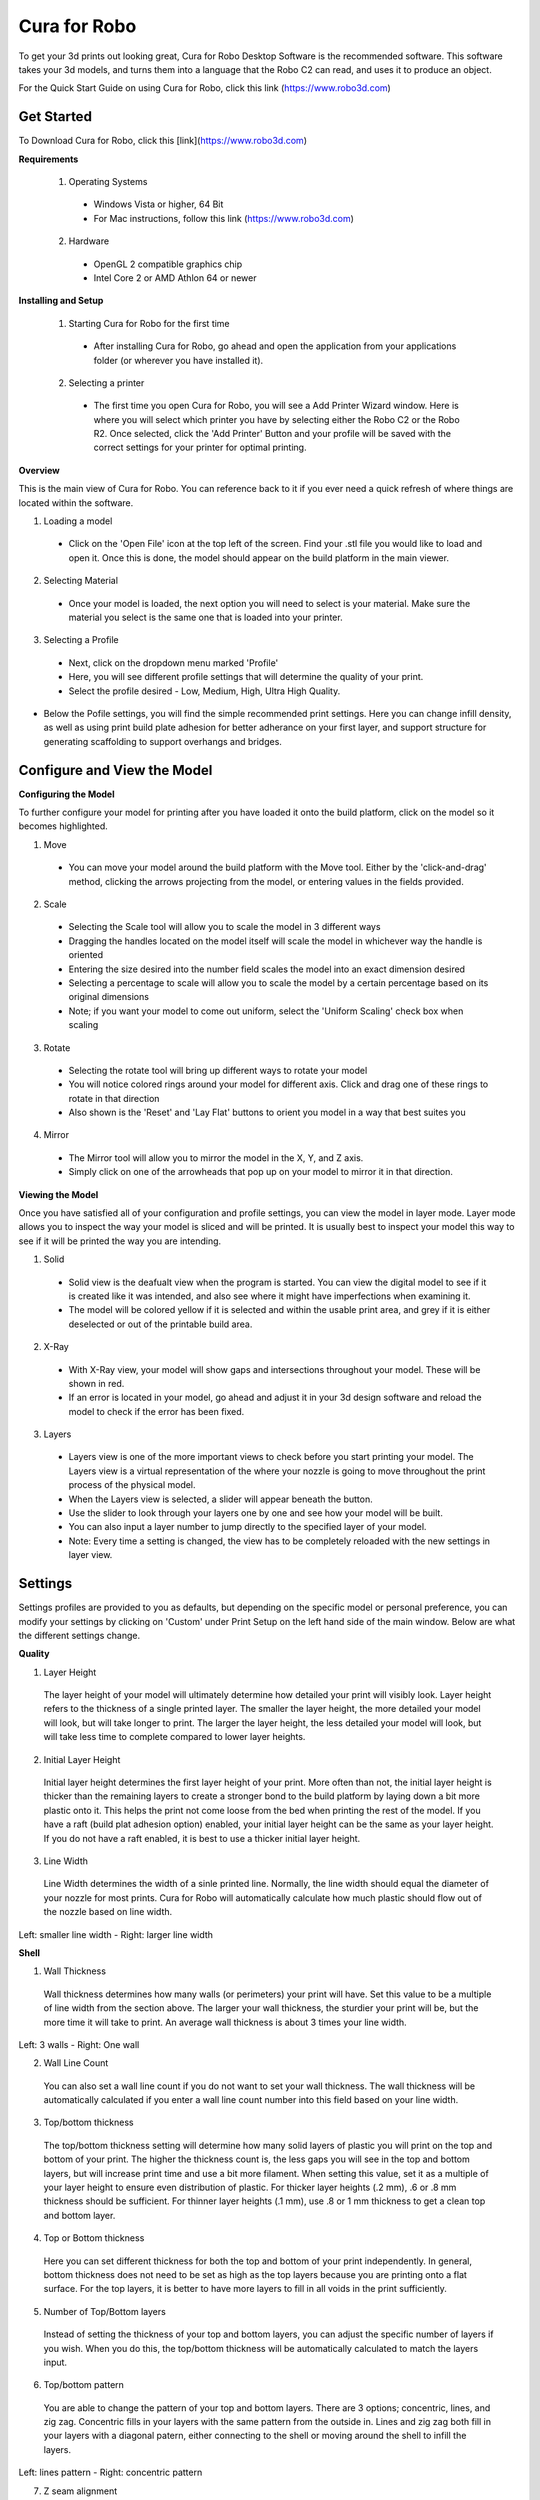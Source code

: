 .. Sphinx RTD theme demo documentation master file, created by
   sphinx-quickstart on Sun Nov  3 11:56:36 2013.
   You can adapt this file completely to your liking, but it should at least
   contain the root `toctree` directive.

=================================================
Cura for Robo
=================================================
To get your 3d prints out looking great, Cura for Robo Desktop Software is the recommended software. This software takes your 3d models, and turns them into a language that the Robo C2 can read, and uses it to produce an object. 

For the Quick Start Guide on using Cura for Robo, click this link (https://www.robo3d.com)

Get Started
-----------

To Download Cura for Robo, click this [link](https://www.robo3d.com)

**Requirements**

 1. Operating Systems
  * Windows Vista or higher, 64 Bit
  * For Mac instructions, follow this link (https://www.robo3d.com)
  
 2. Hardware
  * OpenGL 2 compatible graphics chip
  * Intel Core 2 or AMD Athlon 64 or newer 

**Installing and Setup**

 1. Starting Cura for Robo for the first time
  * After installing Cura for Robo, go ahead and open the application from your applications folder (or wherever you have installed it).
 
 2. Selecting a printer
  * The first time you open Cura for Robo, you will see a Add Printer Wizard window. Here is where you will select which printer you have by selecting either the Robo C2 or the Robo R2. Once selected, click the 'Add Printer' Button and your profile will be saved with the correct settings for your printer for optimal printing.

.. image:: images/Add-Printer.PNG
   :alt: Add Printer Wizard
   :align: center

**Overview**

This is the main view of Cura for Robo. You can reference back to it if you ever need a quick refresh of where things are located within the software.

.. image:: images/Interface2.jpg
   :alt: Interface
   :align: center
   
1. Loading a model
 * Click on the 'Open File' icon at the top left of the screen. Find your .stl file you would like to load and open it. Once this is done, the model should appear on the build platform in the main viewer. 
 
.. image:: images/Load-File.png
   :alt: Load File
   :align: center 
  
 * Note; you can also simply drag and drop an .stl file directly on the main viewer to load it onto the build platform
  
2. Selecting Material
 * Once your model is loaded, the next option you will need to select is your material. Make sure the material you select is the same one that is loaded into your printer. 
 
3. Selecting a Profile
 * Next, click on the dropdown menu marked 'Profile'
 * Here, you will see different profile settings that will determine the quality of your print. 
 * Select the profile desired - Low, Medium, High, Ultra High Quality. 
  
.. image:: images/Profile-Settings.png
   :alt: Profile Settings
   :align: center   
 
* Below the Pofile settings, you will find the simple recommended print settings. Here you can change infill density, as well as using print build plate adhesion for better adherance on your first layer, and support structure for generating scaffolding to support overhangs and bridges. 
 
.. image:: images/Recommend.JPG
   :alt: Recommended Settings
   :align: center  
 
 4. Saving a File
  * In the bottom right corner of the main window, you will see a 'Save to File' button. Once your satisfied with your model and settings, go ahead and save your file. Note: if you have a USB flash drive inserted, you can save directly to the drive with the same button.
  
.. image:: images/Print.JPG
   :alt: Save File
   :align: center 
  
Configure and View the Model
-----------

**Configuring the Model**

To further configure your model for printing after you have loaded it onto the build platform, click on the model so it becomes highlighted.

1. Move
 * You can move your model around the build platform with the Move tool. Either by the 'click-and-drag' method, clicking the arrows projecting from the model, or entering values in the fields provided.

.. image:: images/Configure.JPG
   :alt: Configure Model
   :align: center  

2. Scale
 * Selecting the Scale tool will allow you to scale the model in 3 different ways
 * Dragging the handles located on the model itself will scale the model in whichever way the handle is oriented
 * Entering the size desired into the number field scales the model into an exact dimension desired
 * Selecting a percentage to scale will allow you to scale the model by a certain percentage based on its original dimensions
 * Note; if you want your model to come out uniform, select the 'Uniform Scaling' check box when scaling
 
.. image:: images/scale.png
   :alt: Scale Model
   :align: center
 
3. Rotate
 * Selecting the rotate tool will bring up different ways to rotate your model
 * You will notice colored rings around your model for different axis. Click and drag one of these rings to rotate in that direction
 * Also shown is the 'Reset' and 'Lay Flat' buttons to orient you model in a way that best suites you
 
.. image:: images/rotate.png
   :alt: Rotate Model
   :align: center

4. Mirror
 * The Mirror tool will allow you to mirror the model in the X, Y, and Z axis. 
 * Simply click on one of the arrowheads that pop up on your model to mirror it in that direction.

**Viewing the Model**

Once you have satisfied all of your configuration and profile settings, you can view the model in layer mode. Layer mode allows you to inspect the way your model is sliced and will be printed. It is usually best to inspect your model this way to see if it will be printed the way you are intending.

.. image:: images/View-mode.png
   :alt: View Mode
   :align: center

1. Solid
 * Solid view is the deafualt view when the program is started. You can view the digital model to see if it is created like it was intended, and also see where it might have imperfections when examining it. 
 * The model will be colored yellow if it is selected and within the usable print area, and grey if it is either deselected or out of the printable build area.
 
2. X-Ray
 * With X-Ray view, your model will show gaps and intersections throughout your model. These will be shown in red. 
 * If an error is located in your model, go ahead and adjust it in your 3d design software and reload the model to check if the error has been fixed.

3. Layers
 * Layers view is one of the more important views to check before you start printing your model. The Layers view is a virtual representation of the where your nozzle is going to move throughout the print process of the physical model.
 * When the Layers view is selected, a slider will appear beneath the button.
 * Use the slider to look through your layers one by one and see how your model will be built.
 * You can also input a layer number to jump directly to the specified layer of your model.
 * Note: Every time a setting is changed, the view has to be completely reloaded with the new settings in layer view.
 
.. image:: images/layer-view.png
   :alt: View Mode
   :align: center

Settings
-----------
Settings profiles are provided to you as defaults, but depending on the specific model or personal preference, you can modify your settings by clicking on 'Custom' under Print Setup on the left hand side of the main window. Below are what the different settings change. 

**Quality**

1. Layer Height

 The layer height of your model will ultimately determine how detailed your print will visibly look. Layer height refers to the thickness of a single printed layer. The smaller the layer height, the more detailed your model will look, but will take longer to print. The larger the layer height, the less detailed your model will look, but will take less time to complete compared to lower layer heights. 
 
.. image:: images/layer-height.png
   :alt: Layer Height Comparison
   :align: center

2. Initial Layer Height

 Initial layer height determines the first layer height of your print. More often than not, the initial layer height is thicker than the remaining layers to create a stronger bond to the build platform by laying down a bit more plastic onto it. This helps the print not come loose from the bed when printing the rest of the model. If you have a raft (build plat adhesion option) enabled, your initial layer height can be the same as your layer height. If you do not have a raft enabled, it is best to use a thicker initial layer height.

3. Line Width

 Line Width determines the width of a sinle printed line. Normally, the line width should equal the diameter of your nozzle for most prints. Cura for Robo will automatically calculate how much plastic should flow out of the nozzle based on line width. 
 
.. image:: images/line-width.png
   :alt: Line Width Comparison
   :align: center
Left: smaller line width - Right: larger line width

**Shell**

1. Wall Thickness

 Wall thickness determines how many walls (or perimeters) your print will have. Set this value to be a multiple of line width from the section above. The larger your wall thickness, the sturdier your print will be, but the more time it will take to print. An average wall thickness is about 3 times your line width.

.. image:: images/wall-thickness.png
   :alt: Wall Thickness Comparison
   :align: center
Left: 3 walls - Right: One wall

2. Wall Line Count

 You can also set a wall line count if you do not want to set your wall thickness. The wall thickness will be automatically calculated if you enter a wall line count number into this field based on your line width.

3. Top/bottom thickness

 The top/bottom thickness setting will determine how many solid layers of plastic you will print on the top and bottom of your print. The higher the thickness count is, the less gaps you will see in the top and bottom layers, but will increase print time and use a bit more filament. When setting this value, set it as a multiple of your layer height to ensure even distribution of plastic. For thicker layer heights (.2 mm), .6 or .8 mm thickness should be sufficient. For thinner layer heights (.1 mm), use .8 or 1 mm thickness to get a clean top and bottom layer.

4. Top or Bottom thickness

 Here you can set different thickness for both the top and bottom of your print independently. In general, bottom thickness does not need to be set as high as the top layers because you are printing onto a flat surface. For the top layers, it is better to have more layers to fill in all voids in the print sufficiently.

5. Number of Top/Bottom layers

 Instead of setting the thickness of your top and bottom layers, you can adjust the specific number of layers if you wish. When you do this, the top/bottom thickness will be automatically calculated to match the layers input.

6. Top/bottom pattern

 You are able to change the pattern of your top and bottom layers. There are 3 options; concentric, lines, and zig zag. Concentric fills in your layers with the same pattern from the outside in. Lines and zig zag both fill in your layers with a diagonal patern, either connecting to the shell or moving around the shell to infill the layers.

.. image:: images/bottom-pattern.png
   :alt: Pattern Comparison
   :align: center
Left: lines pattern - Right: concentric pattern

7. Z seam alignment

 On most prints, the is a visible seam that appears on a model from when your printers' nozzle pauses to change layers in the z direction. Z seam alignment allows you to place where each new layer in the z direction starts, producing where the seam will be. There are 3 options to choose from; shortest, back, random.
 
 * Shortest will use the z seam wherever the last layer left off and will start the new one right away, producing a shorter print time, but a visible seam. 
 * Back will simply put all layer changes at the back of the model, so make sure to rotate the model towards the back of the build plate where you dont want the seam to show up. 
 * Random will choose a different spot to put the seam, which will eliminate visibility, but increase print time. 

**Infill**

1. Infill density

 The infill density determines how dense your print will be by filling in your print with plastic by a certain percentage. 100% infill density means your print will be totally filled in with plastic, while 0% infill density means your print will only print the perimeters with no plastic filling in the middle. More infill produces a sturdier print, but takes more time, whereas less infill produces a weaker print, and takes less time to print. An average infill density is around 20% for visual models, whereas higher infil density parts are used more for structural or mechanical use models.
 
.. image:: images/infill-density.png
   :alt: Infill Density Comparison
   :align: center

2. Infill pattern

 Infill pattern will vary depending on what you are looking for in your use of your model. There are 7 options;

 * Grid: A grid shaped infill, with lines in both diagonal directions on each layer.
 * Lines: Creates a grid shiped infill, printing in one diagonal direction per layer.
 * Triangles: Creates a triangular shaped infill pattern.
 * Cubic: A 3D infill of tilted cubes.
 * Tetrahedral: A 3D infill of pyramid shapes.
 * Concentric: The infill prints from the outside towards the center of the model. This way infill lines won’t be visible through the walls of the print.
 * Zig Zag: A grid shaped infill, printing continuously in one diagonal direction.

.. image:: images/infill-pattern.png
   :alt: Infill Comparison
   :align: center
These are a few of the infill options

3. Infill layer thickness

 Infill layer thickness determines how thick your infil layers are. Because you do not see the infill of a print, you can choose to make these layers less detailed and drastically reduce print time. If this setting is used, make sure the thickness is a multiple of the layer height (i.e. .1 layer height, .2 infill layer thickness). This will allow your printer to print two layers and then go back in and fill in the inside of the print, essentially printing the equivalent of tow infill layers at a time.

4. Infill before walls

 If infill before walls is enabled, the layer being printed will fill in the infil before the perimeters. Printing the infill first leads to sturdier walls, but the infill pattern might sometimes show through the surface. Printing the walls first may lead to more accurate walls, but overhangs may print worse.

**Material**

1. Printing temperature

 Printing temperature determines the heat of the nozzle while printing. Most filaments print between 175°C and 250°C, although some can print lower or higher than this. For PLA, a temperature of 190°C is optimal for Robo branded filaments, while ABS has an optimal printing temperature of 230°C.

2. Build plate temperature

 Build plate temperature determines how hot your heated build platform will get in order to adhere the plastic down to it. The Robo C2 does not have a heated build platform, while the Robo R2 does. For the Robo R2, PLA is best printed with a 60°C build platform, and ABS plastic at 90°C for best stick on the first layer.

3. Enable Retraction

 Retraction is used when the printer is traveling from one point to another without laying down any plastic. During this time, there can be melted plastic in the nozzle, which could ooze out and cause unwanted plastic on your models. In order to elimiate this ooze, enable retraction to retract, or pull back the filament while on these travel moves. Different material require different settings for best results. Contact your material manufacturer for best retraction settings.

4. Retraction distance

 Retraction distance determines how far the material, in millimeters, will get pulled out of the nozzle when performing a retraction move. A short retraction distance will result in less potential damage to your material, such as snapping or clogging, but will cause more oozing. A long retraction distance will result in more potential damage to your material, but will have less oozing and a nicer print finish.

5. Retraction speed

 Retraction speed determines how fast or slow the motor pulling the material up will turn. A fast retraction speed will result in a larger potential damage to your material and drive gear, but will have less oozing. A slow retraction will have less potential damage, but result in potentially more oozing.

6. Retraction minimum travel

 This determines how far your nozzle must travel in order to execute a retraction move. If your model has a lot of small areas, this will cause the printer to retract a lot, and will be more prone to clogs and potential errors. To decrease the chance of errors on a lot of retraction moves in a small area, increase the retraction minimum travel. Be mindful that increasing this setting too much can result in stringing and unwanted artifact on your printed part due to oozing.


**Speed**

1. Print speed

 Print Speed determines the speed of the print head while printing (in mm/sec). Printing faster will get your print done faster, but also risk the print job failing too to motors failing or material not being extruded properly or heated optimally. The profiles set for the C2 and R2 are best used to keep the machine lasting longer, at the same time as printing quickly.

2. Infill speed

 This setting changes the speed in which your infill is printed. Note that because the infill of a print is not seen, you can increase this speed if you would like. Be mindful that a faster infill speed can potentially affect the strength of your print.

3. Outer wall speed

 The speed of the outer wall, or outer perimeter. Printing the outer wall slower than the inner walls and infill will result in a better surface finish of your printed model

4. Inner wall speed

 The speed of the inner walls, or inner perimeters. Because this does not affect the surface quality of your printed model, this speed can be as fast as your infill or print speed setting.

5. Top/bottom speed

 Top/bottom speed determines how fast your solid top and bottom layers are printed. Note that the slower bottom layers give you more reliability of the model by giving it a dependable base, and slower top layers give you a more reliable roof on your print to give it a nice surface and close off all gaps.

6. Travel speed

 Travel speed determines how fast your print head will move when it is not extruding material and printing your model. This move can be higher than your print speed to make printing time lower, but be mindful of moving too fast and motors or belts failing.

7. Initial layer speed

 The speed for the first layer. A lower value is used here to improve adhesion to the build platform and get a reliable first layer down.

8. Initial layer travel speed

 The travel speed for the first layer. A lower value is used here to ensure that the print nozzle does not potentially touch existing plastic laid down on the build platform and pull it up, resulting in a failed print.

9. Number of slower layers

 The number of slower layers determines how many layers from the beginning of the print are going to be slower than the rest. The overall success rate of a print is relying on the first layers adhering to the bed correctly. The speed of your print is gradually increased over these layers.

**Travel**

1. Combing mode

 Combing mode keeps the print nozzle within the interior of the model whil traveling from one point to another. This reduces the number of retraction moves because the extruder wont retract if enabled, but will increase print time. If combing mode is off, the print nozzle will travel the shortest distance from where it stopped to the next point it needs to go, not minding what is in its path underneath it.

.. image:: images/combing.png
   :alt: Combing Paths
   :align: center
Green: Combing ON, avoid distance ON - Yellow: Combing OFF - Blue: Combing ON, avoid distance OFF

2. Avoid printed parts when traveling

 Avoid printed parts when traveling will move the nozzle around printed parts to make potential oozing mot get hit by the printed part. Sometime this can lead to the nozzle hitting an existing printed part and knocking it over as well. Enabling this will increase the surface quality of your printed part.

3. Travel avoid distance

 Travel avoid distance determines how far a distance your print nozzle will will be from your existing printed parts when 'avoid printed parts when traveling' is enabled. The farther this distance is away, the less chance you have at running into a part with your nozzle, but will increase printing time of your model.

4. Z-hop when retracted

  When z-hop when retracted is enabled, the build platform of your printer will drop by a certain height. The reason for this is to prevent your nozzle from hitting already printed parts on your build platform, as well as eliminates unwanted extra plastic on your parts due to oozing or stringing. 

5. Z-hop height

 The z-hop height determines how far down your build platform will lower every time there is a retraction. The larger the height, the safer it is, but the longer your print will take.

**Cooling**

1. Enable print cooling

 Cooling fans are essential when printing with certain materials. Print cooling will make sure that the previous layer of material that is extruded is cooled enough so that the next layer can be printed on top of it with a solid base beneath it. Cooling also is needed for overhangs and will dramatically increase the surface quality of prints. For some materials (like ABS plastics), 

2. Fan speed

 Different materials require different fan speeds to optimize print quality. Some materials can shrink more than others when cooled faster, while some dont need fans at all. 

3. Regular/maximum fan speed threshold

 * Regular fan speed is the speed when the printer is doing most of the work.
 * Maximum fan speed is the speed when your printer is spending a minimal time on a layer and needs to cool down the plastic very quickly to make sure it is hardened before moving to the next layer up.

4. Regular fan speed at height

 The regular fan speed at height value determines at which layer the fans will turn on. Because the Robo C2 and Robo R2 are suggested to use rafts, we determined this value to be higher than obvious due to the fact that fans can cool the bottom layers too well, and cause warping of your print and ultimately delaminate the plastic from the bed.

5. Minimum layer time

 The minimum layer time determines how long the printer should take to at least print a single layer. If the actual print time of a single layer is below this value, the printer will slow down so the minimum layer time is reached, allowing the plastic to cool properly before the next layer is printed on top of it.

6. Minimum speed

 The minimum speed determines the lower threshold of how slow the printer will actually print regardless of minimum layer time. This will make sure that the printer is not too slow, causing extrusion and motor issues, and degrading the sureface finish of the printed model.

**Support**

1. Enable support

 Enabling support will give your model a scaffolding underneath parts of the model that may need some support underneath their overhangs. Overhangs are part of your model where the plastic is being laid down in mid air. Instead of the model being printed onto air, the support structure will be able to assist the overhangs to be held up when being laid down.

2. Placement

 Placement determines where the support structure is placed. There are two options to choose from:
 
 * Touching Buildplate: The support structure is only printed on overhangs that are directly over the build platform.
 * Everywhere: The support structure is printed everywhere there is an overhang, even if it is somewhere inside or on the model itself.
 
.. image:: images/support-placement.png
   :alt: Support
   :align: center
Left: Touching buildplate - Right: Everywhere

3. Overhang angle

 The overhang angle determines the angle at which support material will be used. The larger the angle, the less support material is used. If set at 90°, there will be no support material, whereas a 0° angle will use supports everywhere on the model.

4. Support pattern

 Support pattern determines the ease of removal and sturdiness of the support structure. There are five patterns to choose from:
 
.. image:: images/infill-pattern.png
   :alt: Support Pattern Comparison
   :align: center
 
5. Support density

 The density of your support will result in different strength of your support structure. A lower density will be easier to remove, but not as strong compared to a higher density, which will be harder to remove from the finished print, but give you a stronger support structure.

6. X/Y distance

  X/Y distance determines the distance between the support structure and the model itself in the x and y directions. A bigger value increases the distance, which will make the support structure less likely to touch the model and fuse the support to the model. Be aware that as the value increases, the more likely a small overhand in the x or y direction would not be supported because the distance is further away.
  
.. image:: images/xy-distance.png
   :alt: X Y Distance
   :align: center

7. Z distance

 Z distance determines the space between the top and bottom of the model and the support structure. Top distance determines the distance between the top of the support structure and the bottom surface of the overhang. Likewise, the bottom distance determines the distance between the bottom of the support structure and the top area of the model. This value should always be small, but depending on the model, might need to be tweaked higher and lower. A smaller value will result in a cleaner surface finish of the model, but will be harder to remove from the model. A higher value will be easier to remove, but will result in a more rough surface finish on the model.
 
.. image:: images/topbottom-distance.png
   :alt: Top Bottom Distance
   :align: center

8. Horizontal expansion

 Horizontal expansion determines how much the support structure will be printed beyond the model in the x and y direction. A higher value will result in a stronger support structure, but small areas where there are support structure may be harder to remove. A lower value will result in less support structure, which may be hard to remove on areas where there is a lot of support needed to remove after the print is finished.
 
.. image:: images/expansion.png
   :alt: Horizontal Expansion
   :align: center

9. Enable support roof

 If a support roof is enabled, the support structure will create a solid layer of plastic at the top of the support structure. When using a support roof, the model will come out with a very clean surface finish, but may be very hard to remove compared to disabling the support roof. 

**Platform Adhesion**

1. Brim

 Using a brim adds a single layer around your object, fused to the outline of your model to improve adhesion to the bed and prevent warping. A brim is very useful for models that have very small surface area as the first layer as the brim prevents those small surfaces from curling up.
 
.. image:: images/Brim.png
   :alt: Brim
   :align: center

2. Raft

 A raft is the best method for using platform adhesion on a Robo C2. A raft is a couple layers of plastic that will adhere to both the bed platform and the print itself. If the model has very small surface area, a raft is also the best option for platform adhesion. A raft is comprised of three main parts: Base layer, middle layer, and top layers. 
 
* Base layer: This is the first layer of plastic put down and should have a larger layer width, looking almost smushed, to help adherance to the bed.
* Middle layer: Layers that are between the base and top layers. The middle layer gives more surface area for the top layer of the raft to lay down upon. Normally, there is only one middle layer.
* Top layers: The top layers are the layers which adhere the model to be printed to the raft iself. Top layers work best when printed with 100% fill and two or more are printed to give it a nice clean surface area for the model to be printed onto.

.. image:: images/raft.png
   :alt: Raft
   :align: center

* Raft air gap: This creates a gap from the top layer of the raft to the actual print in order to remove the raft after printing is finished. A higher value will result in an easier removal of the raft from the print, but can make it harder for the first layer of the print to lay down correctly. Likewise, a smaller value will lay down the first layer well, but can result in a harder to remove raft from the model due to fusing of the plastics.

 
3. Skirt

 A skirt is a line printed around the model, but is not fused to the model directly. The skirt acts as a priming line to help make sure the material is flowing out of the nozzle properly before beginning to print the model. 
 
.. image:: images/skirt.png
   :alt: Skirt
   :align: center

Connecting a Printer via Wifi
-----------

 There is a way to connect Robo C2 directly to Cura for Robo enabling you to print right from within the software. Take these steps to connect your printer;
 
 1. Click on the Robo C2 icon in the top right of the interface.
 
 2. Under the 'Printer' dropdown menu, select 'Manage Printers'.
 
 3. A 'Printers' window will pop up. In the middle right of this pop up window, click on the button labeled 'Connect Octoprint'.
 
 4. A new window labeled 'Connect Octoprint' will pop up. In the top middle of this window, click on the button labeled 'Refresh'. This will bring up all of the printers that are connected to the same wifi network that your computer is connected to.
 
 5. Once you see your printer name populated in the list of printers, select it. Next, select the button labeled 'open webpage' located in the middle right of the window. This will then open your browser and direct you to the printers web interface. 
 
 6. Once you are in the web interface you will see a webpage that looks like this.
 
 7. Click on the 'settings' button in the top right corner of the window. 
 
 8. A settings window will pop up. On the left hand side, scroll down and select the item labaled 'API' under 'Features'.
 
 9. An API key will be present just above a QR code. It is usually a long string of numbers and letters. Go ahead and highlight this number and copy it by pressing ctl+C on windows or command+C on a mac.
 
 10. Next, go back into Cura for Robo desktop application. Paste this API key into the field provided by pressing ctl+V on windows or command+V on a mac. 
 
 11. Finally, click on the 'Connect' button then press 'close'.
 
 12. Congratulations! You can now not only monitor your printer from within Cura for Robo, but you can also send your print jobs directly to the printer with a single click!
 
